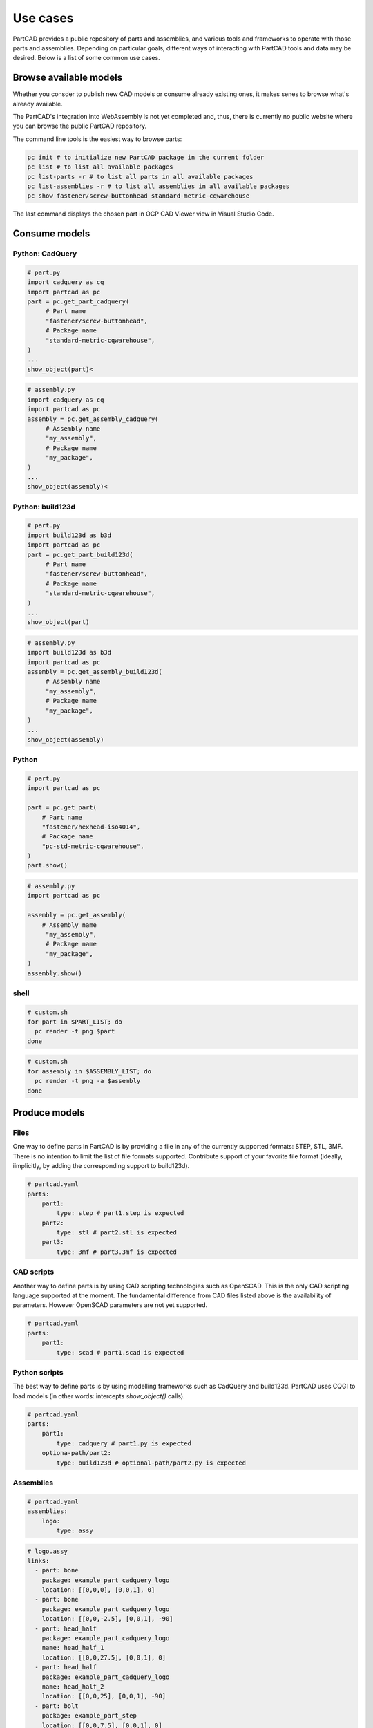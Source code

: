 #########
Use cases
#########

PartCAD provides a public repository of parts and assemblies, and various tools
and frameworks to operate with those parts and assemblies.
Depending on particular goals, different ways of interacting with PartCAD tools
and data may be desired. Below is a list of some common use cases.

Browse available models
=======================

Whether you consder to publish new CAD models or consume already existing ones,
it makes senes to browse what's already available.

The PartCAD's integration into WebAssembly is not yet completed and, thus, there
is currently no public website where you can browse the public PartCAD
repository.

The command line tools is the easiest way to browse parts:

.. code-block:: shell

    pc init # to initialize new PartCAD package in the current folder
    pc list # to list all available packages
    pc list-parts -r # to list all parts in all available packages
    pc list-assemblies -r # to list all assemblies in all available packages
    pc show fastener/screw-buttonhead standard-metric-cqwarehouse

The last command displays the chosen part in
OCP CAD Viewer view in Visual Studio Code.

Consume models
==============

Python: CadQuery
----------------

.. code-block:: python

    # part.py
    import cadquery as cq
    import partcad as pc
    part = pc.get_part_cadquery(
         # Part name
         "fastener/screw-buttonhead",
         # Package name
         "standard-metric-cqwarehouse",
    )
    ...
    show_object(part)<

.. code-block:: python

    # assembly.py
    import cadquery as cq
    import partcad as pc
    assembly = pc.get_assembly_cadquery(
         # Assembly name
         "my_assembly",
         # Package name
         "my_package",
    )
    ...
    show_object(assembly)<

Python: build123d
-----------------

.. code-block:: python

    # part.py
    import build123d as b3d
    import partcad as pc
    part = pc.get_part_build123d(
         # Part name
         "fastener/screw-buttonhead",
         # Package name
         "standard-metric-cqwarehouse",
    )
    ...
    show_object(part)

.. code-block:: python

    # assembly.py
    import build123d as b3d
    import partcad as pc
    assembly = pc.get_assembly_build123d(
         # Assembly name
         "my_assembly",
         # Package name
         "my_package",
    )
    ...
    show_object(assembly)

Python
------


.. code-block:: python

    # part.py
    import partcad as pc

    part = pc.get_part(
        # Part name
        "fastener/hexhead-iso4014",
        # Package name
        "pc-std-metric-cqwarehouse",
    )
    part.show()

.. code-block:: python

    # assembly.py
    import partcad as pc

    assembly = pc.get_assembly(
        # Assembly name
         "my_assembly",
         # Package name
         "my_package",
    )
    assembly.show()


shell
-----

.. code-block:: shell
 
    # custom.sh
    for part in $PART_LIST; do
      pc render -t png $part 
    done

.. code-block:: shell
 
    # custom.sh
    for assembly in $ASSEMBLY_LIST; do
      pc render -t png -a $assembly 
    done

Produce models
==============

Files
-----

One way to define parts in PartCAD is by providing a file in any of the currently
supported formats: STEP, STL, 3MF. There is no intention to limit the list of
file formats supported. Contribute support of your favorite file format
(ideally, iimplicitly, by adding the corresponding support to build123d).

.. code-block:: yaml

    # partcad.yaml
    parts:
        part1:
            type: step # part1.step is expected
        part2:
            type: stl # part2.stl is expected
        part3:
            type: 3mf # part3.3mf is expected

CAD scripts
-----------

Another way to define parts is by using CAD scripting technologies such
as OpenSCAD. This is the only CAD scripting language supported at the moment.
The fundamental difference from CAD files listed above is the availability of
parameters. However OpenSCAD parameters are not yet supported.

.. code-block:: yaml

    # partcad.yaml
    parts:
        part1:
            type: scad # part1.scad is expected


Python scripts
--------------

The best way to define parts is by using modelling frameworks such as
CadQuery and build123d. PartCAD uses CQGI to load models
(in other words: intercepts `show_object()` calls).

.. code-block:: python

    # partcad.yaml
    parts:
        part1:
            type: cadquery # part1.py is expected
        optiona-path/part2:
            type: build123d # optional-path/part2.py is expected

Assemblies
----------

.. code-block:: yaml

    # partcad.yaml
    assemblies:
        logo:
            type: assy

.. code-block:: yaml

    # logo.assy
    links:
      - part: bone
        package: example_part_cadquery_logo
        location: [[0,0,0], [0,0,1], 0]
      - part: bone
        package: example_part_cadquery_logo
        location: [[0,0,-2.5], [0,0,1], -90]
      - part: head_half
        package: example_part_cadquery_logo
        name: head_half_1
        location: [[0,0,27.5], [0,0,1], 0]
      - part: head_half
        package: example_part_cadquery_logo
        name: head_half_2
        location: [[0,0,25], [0,0,1], -90]
      - part: bolt
        package: example_part_step
        location: [[0,0,7.5], [0,0,1], 0]